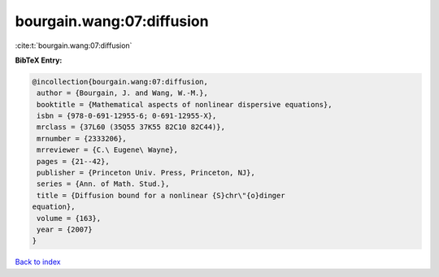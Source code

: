 bourgain.wang:07:diffusion
==========================

:cite:t:`bourgain.wang:07:diffusion`

**BibTeX Entry:**

.. code-block:: bibtex

   @incollection{bourgain.wang:07:diffusion,
    author = {Bourgain, J. and Wang, W.-M.},
    booktitle = {Mathematical aspects of nonlinear dispersive equations},
    isbn = {978-0-691-12955-6; 0-691-12955-X},
    mrclass = {37L60 (35Q55 37K55 82C10 82C44)},
    mrnumber = {2333206},
    mrreviewer = {C.\ Eugene\ Wayne},
    pages = {21--42},
    publisher = {Princeton Univ. Press, Princeton, NJ},
    series = {Ann. of Math. Stud.},
    title = {Diffusion bound for a nonlinear {S}chr\"{o}dinger
   equation},
    volume = {163},
    year = {2007}
   }

`Back to index <../By-Cite-Keys.html>`_
